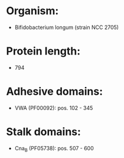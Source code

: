 * Organism:
- Bifidobacterium longum (strain NCC 2705)
* Protein length:
- 794
* Adhesive domains:
- VWA (PF00092): pos. 102 - 345
* Stalk domains:
- Cna_B (PF05738): pos. 507 - 600

